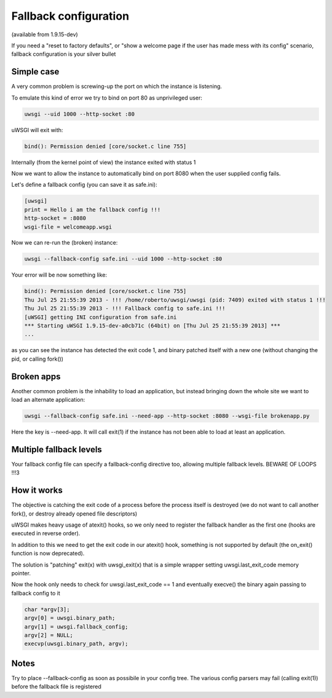 Fallback configuration
======================

(available from 1.9.15-dev)

If you need a "reset to factory defaults", or "show a welcome page if the user has made mess with its config" scenario, fallback configuration
is your silver bullet

Simple case
***********

A very common problem is screwing-up the port on which the instance is listening.

To emulate this kind of error we try to bind on port 80 as unprivileged user:

.. code-block:: sh

   uwsgi --uid 1000 --http-socket :80
   
uWSGI will exit with:

.. code-block:: sh

   bind(): Permission denied [core/socket.c line 755]
   
Internally (from the kernel point of view) the instance exited with status 1

Now we want to allow the instance to automatically bind on port 8080 when the user supplied config fails.

Let's define a fallback config (you can save it as safe.ini):

.. code-block:: ini

   [uwsgi]
   print = Hello i am the fallback config !!!
   http-socket = :8080
   wsgi-file = welcomeapp.wsgi
   
Now we can re-run the (broken) instance:

.. code-block:: sh

   uwsgi --fallback-config safe.ini --uid 1000 --http-socket :80


Your error will be now something like:

.. code-block:: sh

   bind(): Permission denied [core/socket.c line 755]
   Thu Jul 25 21:55:39 2013 - !!! /home/roberto/uwsgi/uwsgi (pid: 7409) exited with status 1 !!!
   Thu Jul 25 21:55:39 2013 - !!! Fallback config to safe.ini !!!
   [uWSGI] getting INI configuration from safe.ini
   *** Starting uWSGI 1.9.15-dev-a0cb71c (64bit) on [Thu Jul 25 21:55:39 2013] ***
   ...
   
as you can see the instance has detected the exit code 1, and binary patched itself with a new one (without changing the pid, or calling fork())


Broken apps
***********

Another common problem is the inhability to load an application, but instead bringing down the whole site we want to load
an alternate application:

.. code-block:: sh

   uwsgi --fallback-config safe.ini --need-app --http-socket :8080 --wsgi-file brokenapp.py
   
Here the key is --need-app. It will call exit(1) if the instance has not been able to load at least an application.

Multiple fallback levels
************************

Your fallback config file can specify a fallback-config directive too, allowing multiple fallback levels. BEWARE OF LOOPS !!!3

How it works
************

The objective is catching the exit code of a process before the process itself is destroyed (we do not want to call another fork(), or destroy already opened file descriptors)

uWSGI makes heavy usage of atexit() hooks, so we only need to register the fallback handler as the first one (hooks are executed in reverse order).

In addition to this we need to get the exit code in our atexit() hook, something is not supported by default (the on_exit() function is now deprecated).

The solution is "patching" exit(x) with uwsgi_exit(x) that is a simple wrapper setting uwsgi.last_exit_code memory pointer.

Now the hook only needs to check for uwsgi.last_exit_code == 1 and eventually execve() the binary again passing to fallback config to it

.. code-block:: c

   char *argv[3];
   argv[0] = uwsgi.binary_path;
   argv[1] = uwsgi.fallback_config;
   argv[2] = NULL;
   execvp(uwsgi.binary_path, argv);
   
Notes
*****

Try to place --fallback-config as soon as possibile in your config tree. The various config parsers may fail (calling exit(1)) before the fallback file is registered


